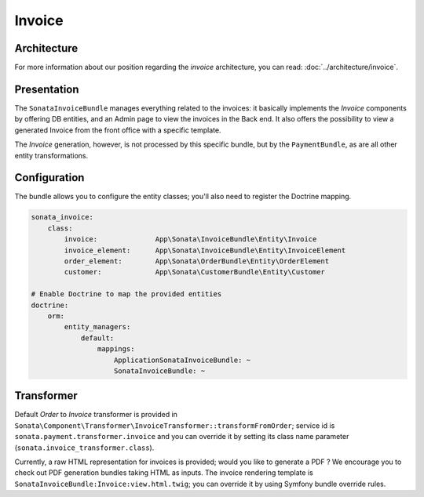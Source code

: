 .. index::
    single: Invoice

=======
Invoice
=======

Architecture
============

For more information about our position regarding the *invoice* architecture, you can read: :doc:`../architecture/invoice`.

Presentation
============

The ``SonataInvoiceBundle`` manages everything related to the invoices: it basically implements the `Invoice` components by offering DB entities, and an Admin page to view the invoices in the Back end. It also offers the possibility to view a generated Invoice from the front office with a specific template.

The `Invoice` generation, however, is not processed by this specific bundle, but by the ``PaymentBundle``, as are all other entity transformations.

Configuration
=============

The bundle allows you to configure the entity classes; you'll also need to register the Doctrine mapping.

.. code-block:: yaml

    sonata_invoice:
        class:
            invoice:              App\Sonata\InvoiceBundle\Entity\Invoice
            invoice_element:      App\Sonata\InvoiceBundle\Entity\InvoiceElement
            order_element:        App\Sonata\OrderBundle\Entity\OrderElement
            customer:             App\Sonata\CustomerBundle\Entity\Customer

    # Enable Doctrine to map the provided entities
    doctrine:
        orm:
            entity_managers:
                default:
                    mappings:
                        ApplicationSonataInvoiceBundle: ~
                        SonataInvoiceBundle: ~

Transformer
===========

Default `Order` to `Invoice` transformer is provided in ``Sonata\Component\Transformer\InvoiceTransformer::transformFromOrder``; service id is ``sonata.payment.transformer.invoice`` and you can override it by setting its class name parameter (``sonata.invoice_transformer.class``).

Currently, a raw HTML representation for invoices is provided; would you like to generate a PDF ? We encourage you to check out PDF generation bundles taking HTML as inputs.
The invoice rendering template is ``SonataInvoiceBundle:Invoice:view.html.twig``; you can override it by using Symfony bundle override rules.
